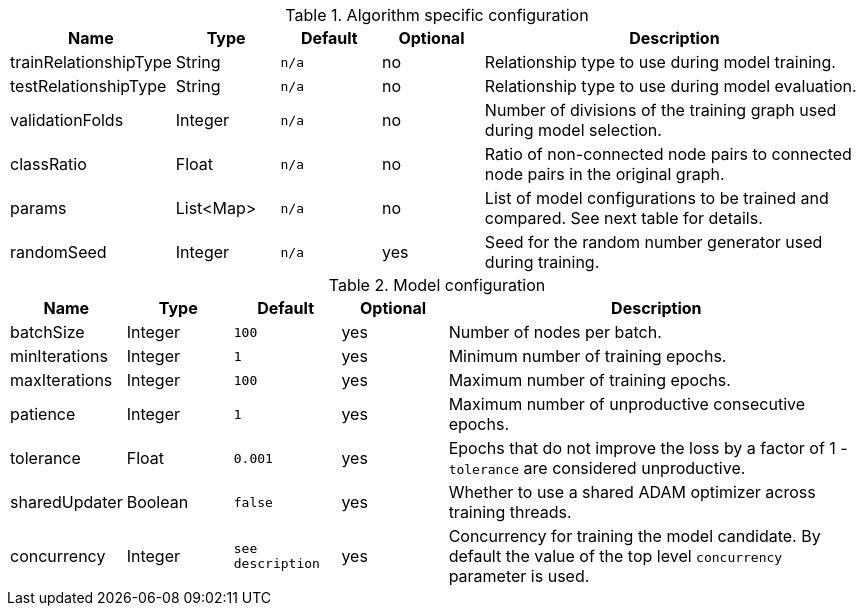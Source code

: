 .Algorithm specific configuration
[opts="header",cols="1,1,1m,1,4"]
|===
| Name                  | Type      | Default | Optional | Description
| trainRelationshipType | String    | n/a     | no       | Relationship type to use during model training.
| testRelationshipType  | String    | n/a     | no       | Relationship type to use during model evaluation.
| validationFolds       | Integer   | n/a     | no       | Number of divisions of the training graph used during model selection.
| classRatio            | Float     | n/a     | no       | Ratio of non-connected node pairs to connected node pairs in the original graph.
| params                | List<Map> | n/a     | no       | List of model configurations to be trained and compared. See next table for details.
| randomSeed            | Integer   | n/a     | yes      | Seed for the random number generator used during training.
|===

.Model configuration
[opts="header",cols="1,1,1m,1,4"]
|===
| Name           | Type    | Default         | Optional | Description
| batchSize      | Integer | 100             | yes      | Number of nodes per batch.
| minIterations  | Integer | 1               | yes      | Minimum number of training epochs.
| maxIterations  | Integer | 100             | yes      | Maximum number of training epochs.
| patience       | Integer | 1               | yes      | Maximum number of unproductive consecutive epochs.
| tolerance      | Float   | 0.001           | yes      | Epochs that do not improve the loss by a factor of 1 - `tolerance` are considered unproductive.
| sharedUpdater  | Boolean | false           | yes      | Whether to use a shared ADAM optimizer across training threads.
| concurrency    | Integer | see description | yes      | Concurrency for training the model candidate. By default the value of the top level `concurrency` parameter is used.
|===

